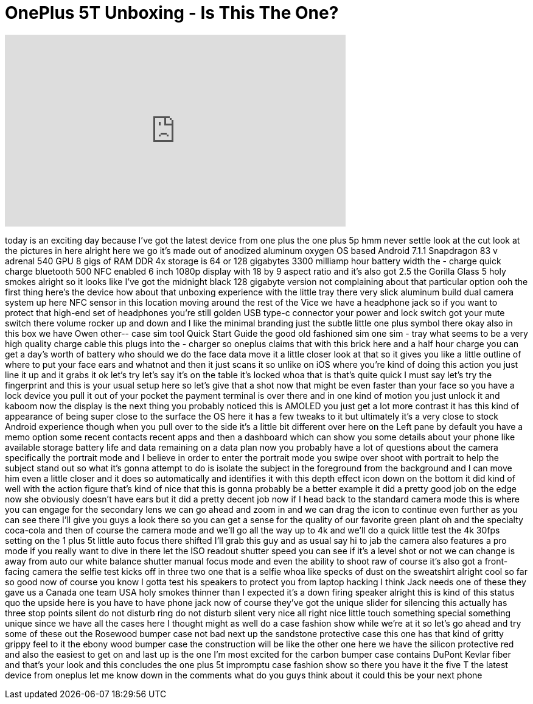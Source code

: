 = OnePlus 5T Unboxing - Is This The One?
:published_at: 2017-11-16
:hp-alt-title: OnePlus 5T Unboxing - Is This The One?
:hp-image: https://i.ytimg.com/vi/0KcvQpRdCzQ/maxresdefault.jpg


++++
<iframe width="560" height="315" src="https://www.youtube.com/embed/0KcvQpRdCzQ?rel=0" frameborder="0" allow="autoplay; encrypted-media" allowfullscreen></iframe>
++++

today is an exciting day because I've
got the latest device from one plus the
one plus 5p hmm never settle look at the
cut look at the pictures in here alright
here we go it's made out of anodized
aluminum oxygen OS based Android 7.1.1
Snapdragon 83 v adrenal 540 GPU 8 gigs
of RAM DDR 4x storage is 64 or 128
gigabytes 3300 milliamp hour battery
width the - charge quick charge
bluetooth 500 NFC enabled 6 inch 1080p
display with 18 by 9 aspect ratio and
it's also got 2.5 the Gorilla Glass 5
holy smokes
alright so it looks like I've got the
midnight black 128 gigabyte version not
complaining about that particular option
ooh
the first thing here's the device how
about that unboxing experience with the
little tray there very slick aluminum
build dual camera system up here NFC
sensor in this location moving around
the rest of the Vice we have a headphone
jack so if you want to protect that
high-end set of headphones you're still
golden USB type-c connector your power
and lock switch got your mute switch
there volume rocker up and down and I
like the minimal branding just the
subtle little one plus symbol there okay
also in this box we have Owen other--
case sim tool Quick Start Guide the good
old fashioned sim one sim - tray what
seems to be a very high quality charge
cable this plugs into the - charger so
oneplus claims that with this brick here
and a half hour charge you can get a
day's worth of battery who should we do
the face data move it a little closer
look at that so it gives you like a
little outline of where to put your face
ears and whatnot and then it just scans
it so unlike on iOS where you're kind of
doing this action you just line it up
and it grabs it ok let's try let's say
it's on the table it's locked
whoa that is that's quite quick I must
say let's try the fingerprint
and this is your usual setup here so
let's give that a shot now that might be
even faster than your face so you have a
lock device you pull it out of your
pocket the payment terminal is over
there and in one kind of motion you just
unlock it and kaboom now the display is
the next thing you probably noticed this
is AMOLED you just get a lot more
contrast it has this kind of appearance
of being super close to the surface the
OS here it has a few tweaks to it but
ultimately it's a very close to stock
Android experience though when you pull
over to the side it's a little bit
different over here on the Left pane by
default you have a memo option some
recent contacts recent apps and then a
dashboard which can show you some
details about your phone like available
storage battery life and data remaining
on a data plan now you probably have a
lot of questions about the camera
specifically the portrait mode and I
believe in order to enter the portrait
mode you swipe over shoot with portrait
to help the subject stand out so what
it's gonna attempt to do is isolate the
subject in the foreground from the
background and I can move him even a
little closer and it does so
automatically and identifies it with
this depth effect icon down on the
bottom it did kind of well with the
action figure that's kind of nice that
this is gonna probably be a better
example it did a pretty good job on the
edge now she obviously doesn't have ears
but it did a pretty decent job now if I
head back to the standard camera mode
this is where you can engage for the
secondary lens we can go ahead and zoom
in and we can drag the icon to continue
even further as you can see there I'll
give you guys a look there so you can
get a sense for the quality of our
favorite green plant oh and the
specialty coca-cola and then of course
the camera mode and we'll go all the way
up to 4k and we'll do a quick little
test the 4k 30fps setting on the 1 plus
5t little auto focus there shifted I'll
grab this guy
and as usual say hi to jab the camera
also features a pro mode if you really
want to dive in there let the ISO
readout shutter speed you can see if
it's a level shot or not
we can change is away from auto our
white balance shutter manual focus mode
and even the ability to shoot raw of
course it's also got a front-facing
camera
the selfie test kicks off in three two
one
that is a selfie whoa like specks of
dust on the sweatshirt alright cool so
far so good
now of course you know I gotta test his
speakers to protect you from laptop
hacking I think Jack needs one of these
they gave us a Canada one team USA holy
smokes thinner than I expected
it's a down firing speaker alright this
is kind of this status quo the upside
here is you have to have phone jack
now of course they've got the unique
slider for silencing this actually has
three stop points silent do not disturb
ring
do not disturb silent very nice all
right nice little touch something
special something unique since we have
all the cases here I thought might as
well do a case fashion show while we're
at it so let's go ahead and try some of
these out the Rosewood bumper case not
bad next up the sandstone protective
case this one has that kind of gritty
grippy feel to it the ebony wood bumper
case the construction will be like the
other one here we have the silicon
protective red and also the easiest to
get on and last up is the one I'm most
excited for the carbon bumper case
contains DuPont Kevlar fiber and that's
your look and this concludes the one
plus 5t impromptu case fashion show so
there you have it the five T the latest
device from oneplus let me know down in
the comments what do you guys think
about it
could this be your next phone